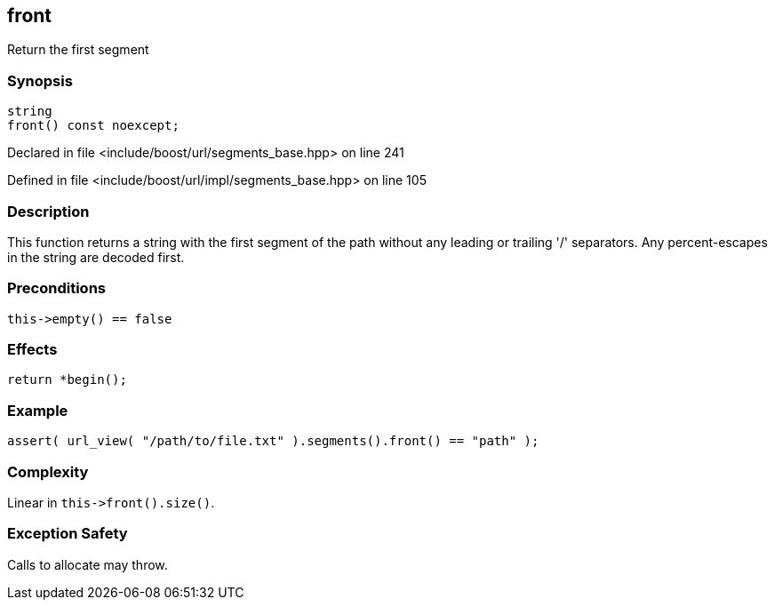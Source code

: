 :relfileprefix: ../../../
[#119DC0C2924F27E7945E850B01F095000E7BC905]
== front

pass:v,q[Return the first segment]


=== Synopsis

[source,cpp,subs="verbatim,macros,-callouts"]
----
string
front() const noexcept;
----

Declared in file <include/boost/url/segments_base.hpp> on line 241

Defined in file <include/boost/url/impl/segments_base.hpp> on line 105

=== Description

pass:v,q[This function returns a string with the] pass:v,q[first segment of the path without any]
pass:v,q[leading or trailing '/' separators.]
pass:v,q[Any percent-escapes in the string are]
pass:v,q[decoded first.]

=== Preconditions
[,cpp]
----
this->empty() == false
----

=== Effects
[,cpp]
----
return *begin();
----

=== Example
[,cpp]
----
assert( url_view( "/path/to/file.txt" ).segments().front() == "path" );
----

=== Complexity
pass:v,q[Linear in `this->front().size()`.]

=== Exception Safety
pass:v,q[Calls to allocate may throw.]


